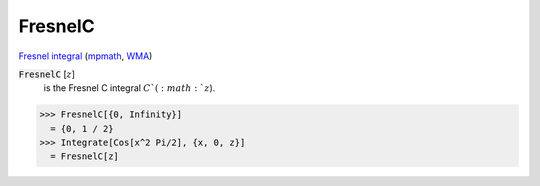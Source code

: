 FresnelC
========

`Fresnel integral <https://en.wikipedia.org/wiki/Fresnel_integral>`_ (`mpmath <https://mpmath.org/doc/current/functions/expintegrals.html?mpmath.fresnelc>`_,    `WMA <https://reference.wolfram.com/language/ref/FresnelC.html>`_)

:code:`FresnelC` [:math:`z`]
    is the Fresnel C integral :math:`C`(:math:`z`).





>>> FresnelC[{0, Infinity}]
  = {0, 1 / 2}
>>> Integrate[Cos[x^2 Pi/2], {x, 0, z}]
  = FresnelC[z]
